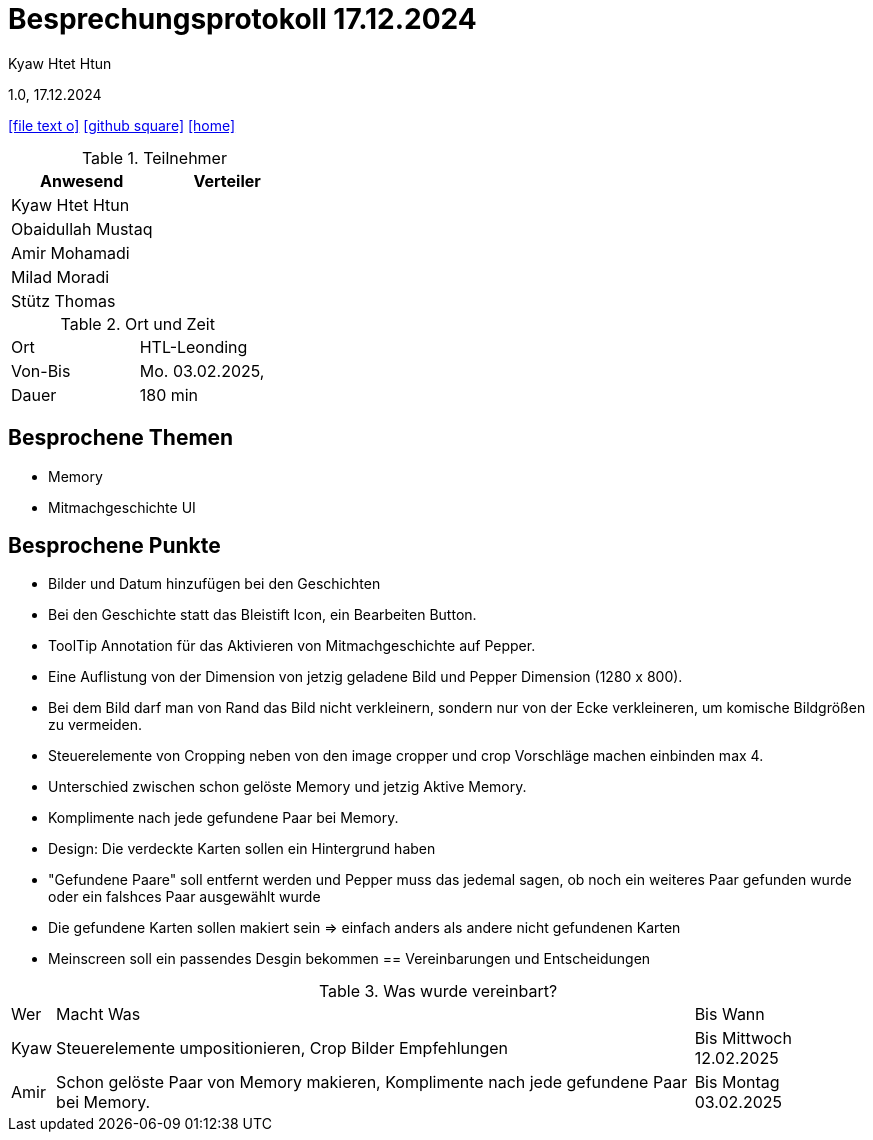 = Besprechungsprotokoll 17.12.2024

Kyaw Htet Htun

1.0, 17.12.2024


ifndef::imagesdir[:imagesdir: images]
:icons: font
//:sectnums:    // Nummerierung der Überschriften / section numbering
//:toc: left

ifdef::backend-html5[]

// https://fontawesome.com/v4.7.0/icons/
icon:file-text-o[link=https://raw.githubusercontent.com/htl-leonding-college/asciidoctor-docker-template/master/asciidocs/{docname}.adoc]
icon:github-square[link=https://github.com/htl-leonding-college/asciidoctor-docker-template]
icon:home[link=https://htl-leonding.github.io/]
endif::backend-html5[]

.Teilnehmer
|===
|Anwesend |Verteiler

|Kyaw Htet Htun
|

|Obaidullah Mustaq
|

|Amir Mohamadi
|

|Milad Moradi
|

|Stütz Thomas
|
|===

.Ort und Zeit
[cols=2*]
|===
|Ort
|HTL-Leonding

|Von-Bis
|Mo. 03.02.2025,

|Dauer
|180 min
|===

== Besprochene Themen

* Memory
* Mitmachgeschichte UI



== Besprochene Punkte

* Bilder und Datum hinzufügen bei den Geschichten
* Bei den Geschichte statt das Bleistift Icon, ein Bearbeiten Button.
* ToolTip Annotation für das Aktivieren von Mitmachgeschichte auf Pepper.
* Eine Auflistung von der Dimension von jetzig geladene Bild und Pepper Dimension (1280 x 800).
* Bei dem Bild darf man von Rand das Bild nicht verkleinern, sondern nur von der Ecke verkleineren, um komische Bildgrößen zu vermeiden.
* Steuerelemente von Cropping neben von den image cropper und crop Vorschläge machen einbinden max 4. 


* Unterschied zwischen schon gelöste Memory und jetzig Aktive Memory.
* Komplimente nach jede gefundene Paar bei Memory.
* Design: Die verdeckte Karten sollen ein Hintergrund haben
* "Gefundene Paare" soll entfernt werden und Pepper muss das jedemal sagen, ob noch ein weiteres Paar gefunden wurde oder ein falshces Paar ausgewählt wurde
* Die gefundene Karten sollen makiert sein => einfach anders als andere nicht gefundenen Karten
* Meinscreen soll ein passendes Desgin bekommen
== Vereinbarungen und Entscheidungen

.Was wurde vereinbart?
[%autowidth]
|===
|Wer |Macht Was |Bis Wann
|Kyaw
a| Steuerelemente umpositionieren, Crop Bilder Empfehlungen
|Bis Mittwoch 12.02.2025

|Amir

| Schon gelöste Paar von Memory makieren, Komplimente nach jede gefundene Paar bei Memory.

| Bis Montag 03.02.2025
|===
